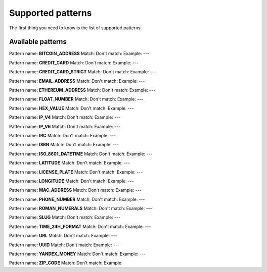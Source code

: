 Supported patterns
==================

The first thing you need to know is the list of supported patterns.

Available patterns
------------------

Pattern name: **BITCOIN_ADDRESS**
Match:
Don't match:
Example:
---

Pattern name: **CREDIT_CARD**
Match:
Don't match:
Example:
---

Pattern name: **CREDIT_CARD_STRICT**
Match:
Don't match:
Example:
---

Pattern name: **EMAIL_ADDRESS**
Match:
Don't match:
Example:
---

Pattern name: **ETHEREUM_ADDRESS**
Match:
Don't match:
Example:
---

Pattern name: **FLOAT_NUMBER**
Match:
Don't match:
Example:
---

Pattern name: **HEX_VALUE**
Match:
Don't match:
Example:
---

Pattern name: **IP_V4**
Match:
Don't match:
Example:
---

Pattern name: **IP_V6**
Match:
Don't match:
Example:
---

Pattern name: **IRC**
Match:
Don't match:
Example:
---

Pattern name: **ISBN**
Match:
Don't match:
Example:
---

Pattern name: **ISO_8601_DATETIME**
Match:
Don't match:
Example:
---

Pattern name: **LATITUDE**
Match:
Don't match:
Example:
---

Pattern name: **LICENSE_PLATE**
Match:
Don't match:
Example:
---

Pattern name: **LONGITUDE**
Match:
Don't match:
Example:
---

Pattern name: **MAC_ADDRESS**
Match:
Don't match:
Example:
---

Pattern name: **PHONE_NUMBER**
Match:
Don't match:
Example:
---

Pattern name: **ROMAN_NUMERALS**
Match:
Don't match:
Example:
---

Pattern name: **SLUG**
Match:
Don't match:
Example:
---

Pattern name: **TIME_24H_FORMAT**
Match:
Don't match:
Example:
---

Pattern name: **URL**
Match:
Don't match:
Example:
---

Pattern name: **UUID**
Match:
Don't match:
Example:
---

Pattern name: **YANDEX_MONEY**
Match:
Don't match:
Example:
---

Pattern name: **ZIP_CODE**
Match:
Don't match:
Example:
